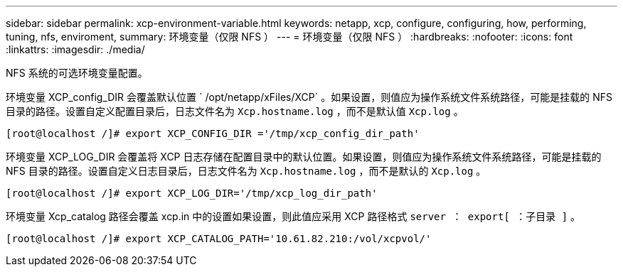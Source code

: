 ---
sidebar: sidebar 
permalink: xcp-environment-variable.html 
keywords: netapp, xcp, configure, configuring, how, performing, tuning, nfs, enviroment, 
summary: 环境变量（仅限 NFS ） 
---
= 环境变量（仅限 NFS ）
:hardbreaks:
:nofooter: 
:icons: font
:linkattrs: 
:imagesdir: ./media/


[role="lead"]
NFS 系统的可选环境变量配置。

环境变量 XCP_config_DIR 会覆盖默认位置 ` /opt/netapp/xFiles/XCP` 。如果设置，则值应为操作系统文件系统路径，可能是挂载的 NFS 目录的路径。设置自定义配置目录后，日志文件名为 `Xcp.hostname.log` ，而不是默认值 `Xcp.log` 。

[listing]
----
[root@localhost /]# export XCP_CONFIG_DIR ='/tmp/xcp_config_dir_path'
----
环境变量 XCP_LOG_DIR 会覆盖将 XCP 日志存储在配置目录中的默认位置。如果设置，则值应为操作系统文件系统路径，可能是挂载的 NFS 目录的路径。设置自定义日志目录后，日志文件名为 `Xcp.hostname.log` ，而不是默认的 `Xcp.log` 。

[listing]
----
[root@localhost /]# export XCP_LOG_DIR='/tmp/xcp_log_dir_path'
----
环境变量 Xcp_catalog 路径会覆盖 xcp.in 中的设置如果设置，则此值应采用 XCP 路径格式 `server ： export[ ：子目录 ]` 。

[listing]
----
[root@localhost /]# export XCP_CATALOG_PATH='10.61.82.210:/vol/xcpvol/'
----